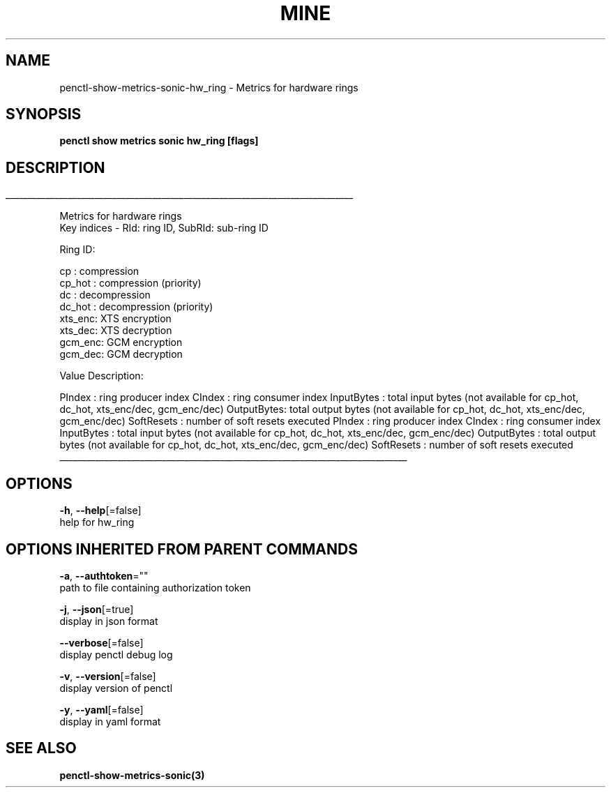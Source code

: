 .TH "MINE" "3" "Oct 2019" "Auto generated by spf13/cobra" "" 
.nh
.ad l


.SH NAME
.PP
penctl\-show\-metrics\-sonic\-hw\_ring \- Metrics for hardware rings


.SH SYNOPSIS
.PP
\fBpenctl show metrics sonic hw\_ring [flags]\fP


.SH DESCRIPTION
.ti 0
\l'\n(.lu'

.PP
Metrics for hardware rings
 Key indices \- RId: ring ID, SubRId: sub\-ring ID

.PP
Ring ID:

.PP
cp     : compression
  cp\_hot : compression (priority)
  dc     : decompression
  dc\_hot : decompression (priority)
  xts\_enc: XTS encryption
  xts\_dec: XTS decryption
  gcm\_enc: GCM encryption
  gcm\_dec: GCM decryption

.PP
Value Description:

.PP
PIndex     : ring producer index
CIndex     : ring consumer index
InputBytes : total input bytes (not available for cp\_hot, dc\_hot, xts\_enc/dec, gcm\_enc/dec)
OutputBytes: total output bytes (not available for cp\_hot, dc\_hot, xts\_enc/dec, gcm\_enc/dec)
SoftResets : number of soft resets executed
PIndex  : ring producer index
CIndex  : ring consumer index
InputBytes  : total input bytes (not available for cp\_hot, dc\_hot, xts\_enc/dec, gcm\_enc/dec)
OutputBytes : total output bytes (not available for cp\_hot, dc\_hot, xts\_enc/dec, gcm\_enc/dec)
SoftResets  : number of soft resets executed

.ti 0
\l'\n(.lu'


.SH OPTIONS
.PP
\fB\-h\fP, \fB\-\-help\fP[=false]
    help for hw\_ring


.SH OPTIONS INHERITED FROM PARENT COMMANDS
.PP
\fB\-a\fP, \fB\-\-authtoken\fP=""
    path to file containing authorization token

.PP
\fB\-j\fP, \fB\-\-json\fP[=true]
    display in json format

.PP
\fB\-\-verbose\fP[=false]
    display penctl debug log

.PP
\fB\-v\fP, \fB\-\-version\fP[=false]
    display version of penctl

.PP
\fB\-y\fP, \fB\-\-yaml\fP[=false]
    display in yaml format


.SH SEE ALSO
.PP
\fBpenctl\-show\-metrics\-sonic(3)\fP
